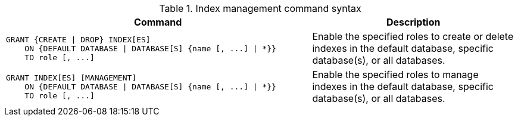 .Index management command syntax
[options="header", width="100%", cols="3a,2"]
|===
| Command | Description

| [source, cypher]
GRANT {CREATE \| DROP} INDEX[ES]
    ON {DEFAULT DATABASE \| DATABASE[S] {name [, ...] \| *}}
    TO role [, ...]
| Enable the specified roles to create or delete indexes in the default database, specific database(s), or all databases.

| [source, cypher]
GRANT INDEX[ES] [MANAGEMENT]
    ON {DEFAULT DATABASE \| DATABASE[S] {name [, ...] \| *}}
    TO role [, ...]
| Enable the specified roles to manage indexes in the default database, specific database(s), or all databases.

|===
